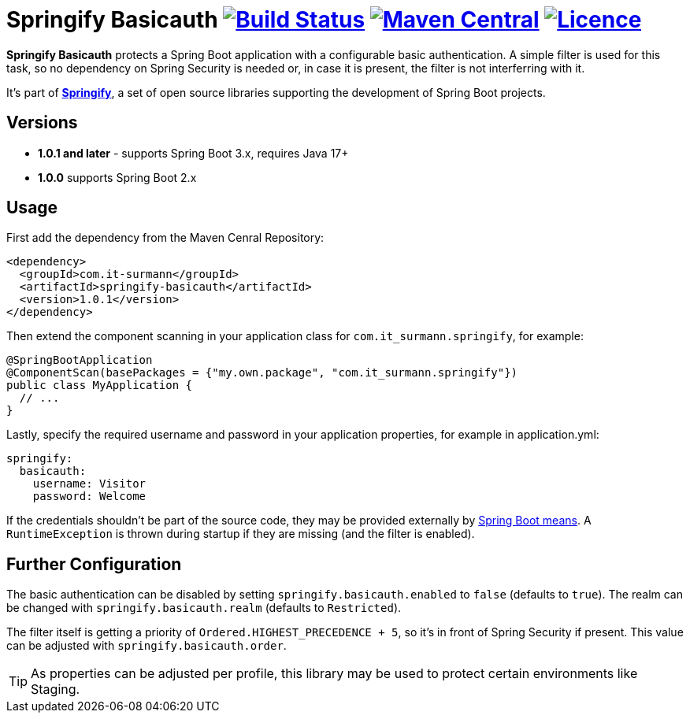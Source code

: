 = Springify Basicauth image:https://github.com/tleipzig/springify-basicauth/actions/workflows/publish.yml/badge.svg["Build Status",link="https://github.com/tleipzig/springify-basicauth/actions/workflows/publish.yml"] image:https://img.shields.io/maven-central/v/com.it-surmann/springify-basicauth.svg["Maven Central",link="https://central.sonatype.com/artifact/com.it-surmann/springify-basicauth"] image:https://img.shields.io/badge/License-Apache%202.0-blue.svg["Licence",link="https://raw.githubusercontent.com/tleipzig/springify-basicauth/master/LICENSE"]

**Springify Basicauth** protects a Spring Boot application with a configurable basic authentication. A simple
filter is used for this task, so no dependency on Spring Security is needed or, in case it is present, the filter
is not interferring with it.

It's part of http://www.it-surmann.com/springify/[**Springify**], a set of open source libraries supporting
the development of Spring Boot projects.

== Versions

* **1.0.1 and later** - supports Spring Boot 3.x, requires Java 17+
* **1.0.0**  supports Spring Boot 2.x

== Usage

First add the dependency from the Maven Cenral Repository:

[source,xml]
----
<dependency>
  <groupId>com.it-surmann</groupId>
  <artifactId>springify-basicauth</artifactId>
  <version>1.0.1</version>
</dependency>
----

Then extend the component scanning in your application class for `com.it_surmann.springify`, for example:

[source,java]
----
@SpringBootApplication
@ComponentScan(basePackages = {"my.own.package", "com.it_surmann.springify"})
public class MyApplication {
  // ...
}
----

Lastly, specify the required username and password in your application properties, for example in application.yml:

[source,yaml]
----
springify:
  basicauth:
    username: Visitor
    password: Welcome
----

If the credentials shouldn't be part of the source code, they may be provided externally
by https://docs.spring.io/spring-boot/docs/current/reference/html/boot-features-external-config.html[Spring Boot means].
A `RuntimeException` is thrown during startup if they are missing (and the filter is enabled).

== Further Configuration

The basic authentication can be disabled by setting `springify.basicauth.enabled` to `false` (defaults to `true`).
The realm can be changed with `springify.basicauth.realm` (defaults to `Restricted`).

The filter itself is getting a priority of `Ordered.HIGHEST_PRECEDENCE + 5`, so it's in front of Spring Security if
present. This value can be adjusted with `springify.basicauth.order`.

TIP: As properties can be adjusted per profile, this library may be used to protect certain environments like Staging.
